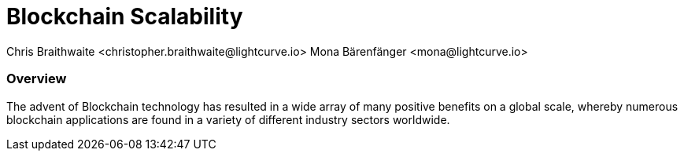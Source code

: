 = Blockchain Scalability
Chris Braithwaite <christopher.braithwaite@lightcurve.io> Mona Bärenfänger <mona@lightcurve.io>

:description: Scalability in the blockchain industry and how it is managed in the Lisk ecosystem

:toc: preamble
:idprefix:
:idseparator: -
:imagesdir: ../../assets/images
//:experimental::toc:
:page-previous: /root/intro/lisk-products.html
:page-previous-title: Lisk Products
:page-next:
:page-next-title:


=== Overview


The advent of Blockchain technology has resulted in a wide array of many positive benefits on a global scale, whereby numerous blockchain applications are found in a variety of different industry sectors worldwide.
